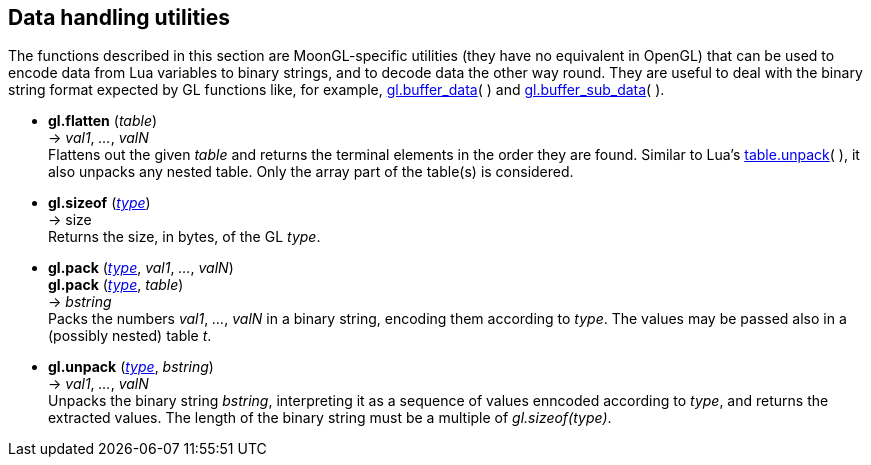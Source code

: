 
[[datahandling]]
== Data handling utilities

The functions described in this section are MoonGL-specific utilities (they have no 
equivalent in OpenGL) that can be used to encode data from Lua variables to 
binary strings, and to decode data the other way round.
They are useful to deal with the binary string format expected by GL functions like, 
for example, <<gl.buffer_data, gl.buffer_data>>( ) and 
<<gl.buffer_sub_data, gl.buffer_sub_data>>( ).


[[gl.flatten]]
* *gl.flatten* (_table_) +
-> _val1_, _..._, _valN_ +
[small]#Flattens out the given _table_ and returns the terminal elements in the order they are found.
Similar to Lua's 
link:++http://www.lua.org/manual/5.3/manual.html#pdf-table.unpack++[table.unpack]( ), 
it also unpacks any nested table. Only the array part of the table(s) is considered.#


[[gl.sizeof]]
* *gl.sizeof* (<<type, _type_>>) +
-> size +
[small]#Returns the size, in bytes, of the GL _type_.#


[[gl.pack]]
* *gl.pack* (<<type, _type_>>, _val1_, _..._, _valN_) +
*gl.pack* (<<type, _type_>>, _table_) +
-> _bstring_ +
[small]#Packs the numbers _val1_, _..._, _valN_ in a binary string, encoding them
according to _type_. The values may be passed also in a (possibly nested) table _t_.#


* *gl.unpack* (<<type, _type_>>, _bstring_) +
-> _val1_, _..._, _valN_ +
[small]#Unpacks the binary string _bstring_, interpreting it as a sequence of values
enncoded according to _type_, and returns the extracted values. The length of the
binary string must be a multiple of _gl.sizeof(type)_.#


<<<

